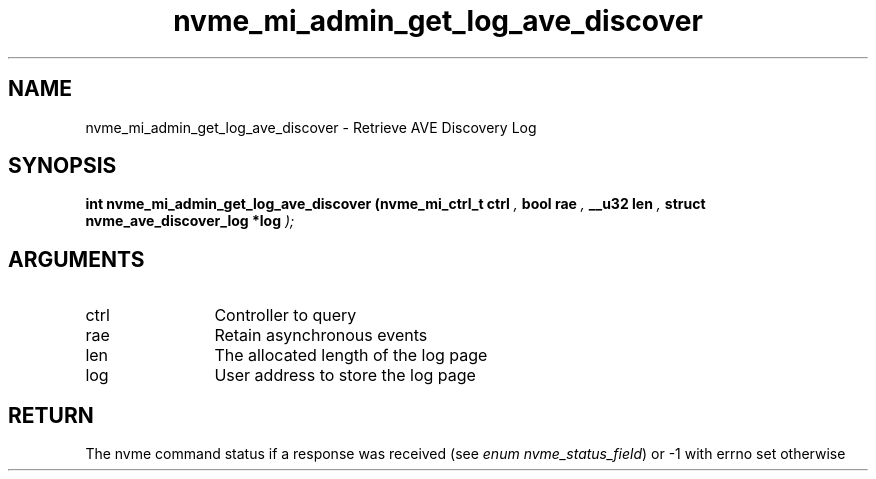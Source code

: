 .TH "nvme_mi_admin_get_log_ave_discover" 9 "nvme_mi_admin_get_log_ave_discover" "April 2025" "libnvme API manual" LINUX
.SH NAME
nvme_mi_admin_get_log_ave_discover \- Retrieve AVE Discovery Log
.SH SYNOPSIS
.B "int" nvme_mi_admin_get_log_ave_discover
.BI "(nvme_mi_ctrl_t ctrl "  ","
.BI "bool rae "  ","
.BI "__u32 len "  ","
.BI "struct nvme_ave_discover_log *log "  ");"
.SH ARGUMENTS
.IP "ctrl" 12
Controller to query
.IP "rae" 12
Retain asynchronous events
.IP "len" 12
The allocated length of the log page
.IP "log" 12
User address to store the log page
.SH "RETURN"
The nvme command status if a response was received (see
\fIenum nvme_status_field\fP) or -1 with errno set otherwise
